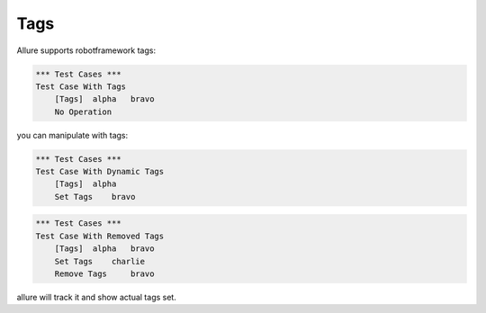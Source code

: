 Tags
----

Allure supports robotframework tags:

.. code:: robotframework

    *** Test Cases ***
    Test Case With Tags
        [Tags]  alpha   bravo
        No Operation


уou can manipulate with tags:

.. code:: robotframework

    *** Test Cases ***
    Test Case With Dynamic Tags
        [Tags]  alpha
        Set Tags    bravo


.. code:: robotframework

    *** Test Cases ***
    Test Case With Removed Tags
        [Tags]  alpha   bravo
        Set Tags    charlie
        Remove Tags     bravo

allure will track it and show actual tags set.
